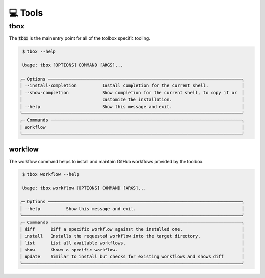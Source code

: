 💻 Tools
========

tbox
----
The :code:`tbox` is the main entry point for all of the toolbox specific tooling.

.. code-block:: shell

     $ tbox --help

     Usage: tbox [OPTIONS] COMMAND [ARGS]...

    ╭─ Options ───────────────────────────────────────────────────────────────────────────╮
    │ --install-completion          Install completion for the current shell.             │
    │ --show-completion             Show completion for the current shell, to copy it or  │
    │                               customize the installation.                           │
    │ --help                        Show this message and exit.                           │
    ╰─────────────────────────────────────────────────────────────────────────────────────╯
    ╭─ Commands ──────────────────────────────────────────────────────────────────────────╮
    │ workflow                                                                            │
    ╰─────────────────────────────────────────────────────────────────────────────────────╯

workflow
++++++++
The workflow command helps to install and maintain GitHub workflows provided by the toolbox.

.. code-block:: shell

     $ tbox workflow --help

     Usage: tbox workflow [OPTIONS] COMMAND [ARGS]...

    ╭─ Options ───────────────────────────────────────────────────────────────────────────╮
    │ --help          Show this message and exit.                                         │
    ╰─────────────────────────────────────────────────────────────────────────────────────╯
    ╭─ Commands ──────────────────────────────────────────────────────────────────────────╮
    │ diff      Diff a specific workflow against the installed one.                       │
    │ install   Installs the requested workflow into the target directory.                │
    │ list      List all available workflows.                                             │
    │ show      Shows a specific workflow.                                                │
    │ update    Similar to install but checks for existing workflows and shows diff       │
    ╰─────────────────────────────────────────────────────────────────────────────────────╯





